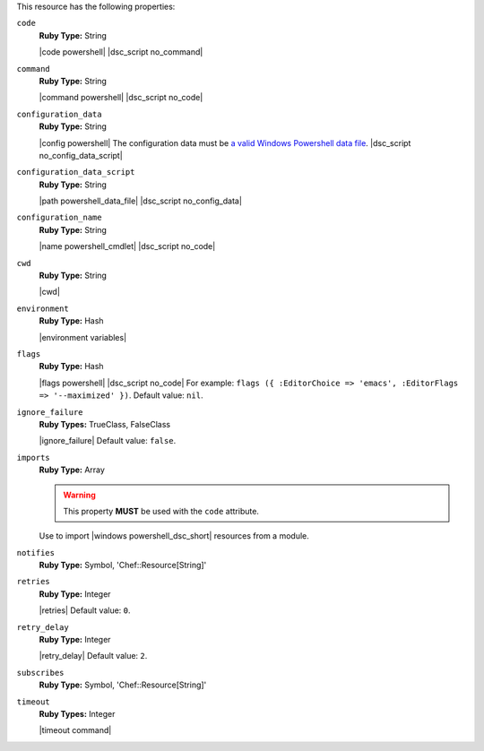 .. The contents of this file may be included in multiple topics (using the includes directive).
.. The contents of this file should be modified in a way that preserves its ability to appear in multiple topics.

This resource has the following properties:
   
``code``
   **Ruby Type:** String

   |code powershell| |dsc_script no_command|
   
``command``
   **Ruby Type:** String

   |command powershell| |dsc_script no_code|
   
``configuration_data``
   **Ruby Type:** String

   |config powershell| The configuration data must be `a valid Windows Powershell data file <http://msdn.microsoft.com/en-us/library/dd878337(v=vs.85).aspx>`_. |dsc_script no_config_data_script|
   
``configuration_data_script``
   **Ruby Type:** String

   |path powershell_data_file| |dsc_script no_config_data|
   
``configuration_name``
   **Ruby Type:** String

   |name powershell_cmdlet| |dsc_script no_code|
   
``cwd``
   **Ruby Type:** String

   |cwd|
   
``environment``
   **Ruby Type:** Hash

   |environment variables|
   
``flags``
   **Ruby Type:** Hash

   |flags powershell| |dsc_script no_code| For example: ``flags ({ :EditorChoice => 'emacs', :EditorFlags => '--maximized' })``. Default value: ``nil``.
   
``ignore_failure``
   **Ruby Types:** TrueClass, FalseClass

   |ignore_failure| Default value: ``false``.
   
``imports``
   **Ruby Type:** Array

   .. warning:: This property **MUST** be used with the ``code`` attribute.

   Use to import |windows powershell_dsc_short| resources from a module.

   .. include:: ../../step_resource/step_resource_dsc_script_import_resources_all.rst

   .. include:: ../../step_resource/step_resource_dsc_script_import_resources_specific.rst

   .. include:: ../../step_resource/step_resource_dsc_script_import_resources_single.rst
   
``notifies``
   **Ruby Type:** Symbol, 'Chef::Resource[String]'

   .. include:: ../../includes_resources_common/includes_resources_common_notification_notifies.rst

   .. include:: ../../includes_resources_common/includes_resources_common_notification_timers_12-5.rst

   .. include:: ../../includes_resources_common/includes_resources_common_notification_notifies_syntax.rst
   
``retries``
   **Ruby Type:** Integer

   |retries| Default value: ``0``.
   
``retry_delay``
   **Ruby Type:** Integer

   |retry_delay| Default value: ``2``.
   
``subscribes``
   **Ruby Type:** Symbol, 'Chef::Resource[String]'

   .. include:: ../../includes_resources_common/includes_resources_common_notification_subscribes.rst

   .. include:: ../../includes_resources_common/includes_resources_common_notification_timers_12-5.rst

   .. include:: ../../includes_resources_common/includes_resources_common_notification_subscribes_syntax.rst
   
``timeout``
   **Ruby Types:** Integer

   |timeout command|
